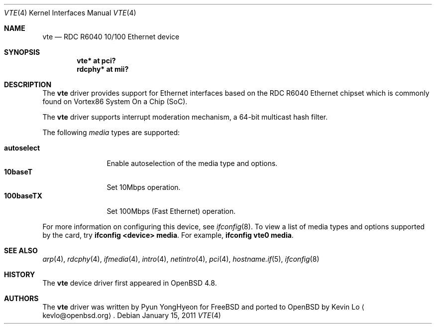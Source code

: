 .\"	$OpenBSD: vte.4,v 1.1 2011/01/15 04:35:34 kevlo Exp $
.\"
.\" Copyright (c) 2011 Kevin Lo <kevlo@openbsd.org>
.\"
.\" Permission to use, copy, modify, and distribute this software for any
.\" purpose with or without fee is hereby granted, provided that the above
.\" copyright notice and this permission notice appear in all copies.
.\"
.\" THE SOFTWARE IS PROVIDED "AS IS" AND THE AUTHOR DISCLAIMS ALL WARRANTIES
.\" WITH REGARD TO THIS SOFTWARE INCLUDING ALL IMPLIED WARRANTIES OF
.\" MERCHANTABILITY AND FITNESS. IN NO EVENT SHALL THE AUTHOR BE LIABLE FOR
.\" ANY SPECIAL, DIRECT, INDIRECT, OR CONSEQUENTIAL DAMAGES OR ANY DAMAGES
.\" WHATSOEVER RESULTING FROM LOSS OF USE, DATA OR PROFITS, WHETHER IN AN
.\" ACTION OF CONTRACT, NEGLIGENCE OR OTHER TORTIOUS ACTION, ARISING OUT OF
.\" OR IN CONNECTION WITH THE USE OR PERFORMANCE OF THIS SOFTWARE.
.\"
.Dd $Mdocdate: January 15 2011 $
.Dt VTE 4
.Os
.Sh NAME
.Nm vte
.Nd RDC R6040 10/100 Ethernet device
.Sh SYNOPSIS
.Cd "vte* at pci?"
.Cd "rdcphy* at mii?"
.Sh DESCRIPTION
The
.Nm
driver provides support for Ethernet interfaces based on the
RDC R6040 Ethernet chipset which is commonly found on 
Vortex86 System On a Chip (SoC).
.Pp
The
.Nm
driver supports interrupt moderation mechanism, a 64-bit multicast
hash filter. 
.Pp
The following
.Ar media
types are supported:
.Pp
.Bl -tag -width autoselect -compact
.It Cm autoselect
Enable autoselection of the media type and options.
.It Cm 10baseT
Set 10Mbps operation.
.It Cm 100baseTX
Set 100Mbps (Fast Ethernet) operation.
.El
.Pp
For more information on configuring this device, see
.Xr ifconfig 8 .
To view a list of media types and options supported by the card, try
.Ic ifconfig <device> media .
For example,
.Ic ifconfig vte0 media .
.Sh SEE ALSO
.Xr arp 4 ,
.Xr rdcphy 4 ,
.Xr ifmedia 4 ,
.Xr intro 4 ,
.Xr netintro 4 ,
.Xr pci 4 ,
.Xr hostname.if 5 ,
.Xr ifconfig 8
.Sh HISTORY
The
.Nm
device driver first appeared in
.Ox 4.8 .
.Sh AUTHORS
.An -nosplit
The
.Nm
driver was written by
.An Pyun YongHyeon
for
.Fx
and ported to
.Ox
by
.An Kevin Lo
.Aq kevlo@openbsd.org .
